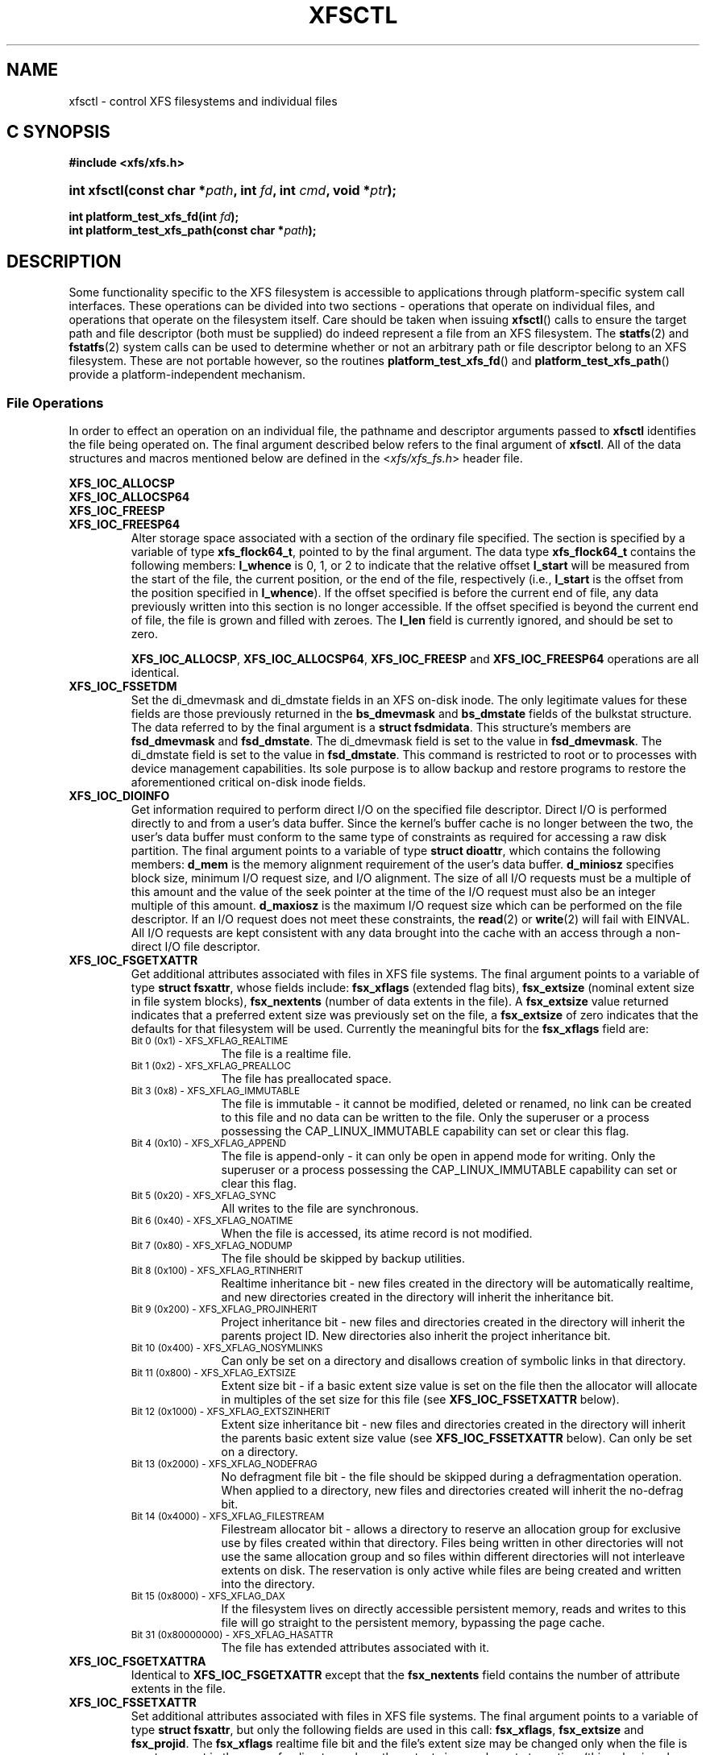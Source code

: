 .TH XFSCTL 3
.SH NAME
xfsctl \- control XFS filesystems and individual files
.SH C SYNOPSIS
.B #include <xfs/xfs.h>
.HP
.BI "int\ xfsctl(const char *" path ", int " fd ", int " cmd ", void *" ptr );
.PP
.BI "int platform_test_xfs_fd(int " fd );
.br
.BI "int platform_test_xfs_path(const char *" path );
.SH DESCRIPTION
Some functionality specific to the XFS filesystem is accessible to
applications through platform-specific system call interfaces.
These operations can be divided into two sections \- operations
that operate on individual files, and operations that operate on
the filesystem itself. Care should be taken when issuing
.BR xfsctl ()
calls to ensure the target path and file descriptor (both must
be supplied) do indeed represent a file from an XFS filesystem.
The
.BR statfs (2)
and
.BR fstatfs (2)
system calls can be used to determine whether or not an arbitrary
path or file descriptor belong to an XFS filesystem.
These are not portable however, so the routines
.BR platform_test_xfs_fd ()
and
.BR platform_test_xfs_path ()
provide a platform-independent mechanism.
.SS File Operations
In order to effect an operation on an individual file, the pathname
and descriptor arguments passed to
.B xfsctl
identifies the file being operated on.
The final argument described below refers to the final argument of
.BR xfsctl .
All of the data structures and macros mentioned below are defined in the
.RI < xfs/xfs_fs.h >
header file.
.PP
.B XFS_IOC_ALLOCSP
.br
.B XFS_IOC_ALLOCSP64
.br
.B XFS_IOC_FREESP
.PD 0
.TP
.B XFS_IOC_FREESP64
Alter storage space associated with a section of the ordinary
file specified.  The section is specified by a variable of type
.BR xfs_flock64_t ,
pointed to by the final argument.
The data type
.B xfs_flock64_t
contains the following members:
.B l_whence
is 0, 1, or 2 to indicate that the relative offset
.B l_start
will be measured from the start of the file, the current position, or
the end of the file, respectively (i.e.,
.B l_start
is the offset from the position specified in
.BR l_whence ).
If the offset specified is before the current end of file, any data
previously written into this section is no longer accessible.
If the offset specified is beyond the current end of file, the file
is grown and filled with zeroes.
The
.B l_len
field is currently ignored, and should be set to zero.

.BR XFS_IOC_ALLOCSP ,
.BR XFS_IOC_ALLOCSP64 ,
.B XFS_IOC_FREESP
and
.B XFS_IOC_FREESP64
operations are all identical.

.TP
.B XFS_IOC_FSSETDM
Set the di_dmevmask and di_dmstate fields in an XFS on-disk inode.
The only legitimate values for these fields are those
previously returned in the
.B bs_dmevmask
and
.B bs_dmstate
fields of the bulkstat structure.
The data referred to by the final argument is a
.BR "struct fsdmidata" .
This structure's members are
.B fsd_dmevmask
and
.BR fsd_dmstate .
The di_dmevmask
field is set to the value in
.BR fsd_dmevmask .
The di_dmstate field is set to the value in
.BR fsd_dmstate .
This command is restricted to root or to processes with device
management capabilities.
Its sole purpose is to allow backup and restore programs to restore the
aforementioned critical on-disk inode fields.

.TP
.B XFS_IOC_DIOINFO
Get information required to perform direct I/O on the specified file
descriptor.
Direct I/O is performed directly to and from a user's data buffer.
Since the kernel's buffer cache is no longer between the two, the
user's data buffer must conform to the same type of constraints as
required for accessing a raw disk partition.
The final argument points to a variable of type
.BR "struct dioattr" ,
which contains the following members:
.B d_mem
is the memory alignment requirement of the user's data buffer.
.B d_miniosz
specifies block size, minimum I/O request size, and I/O alignment.
The size of all I/O requests must be a multiple of this amount and
the value of the seek pointer at the time of the I/O request must
also be an integer multiple of this amount.
.B d_maxiosz
is the maximum I/O request size which can be performed on the file
descriptor.
If an I/O request does not meet these constraints, the
.BR read (2)
or
.BR write (2)
will fail with EINVAL.
All I/O requests are kept consistent with any data brought into
the cache with an access through a non-direct I/O file descriptor.

.TP
.B XFS_IOC_FSGETXATTR
Get additional attributes associated with files in XFS file systems.
The final argument points to a variable of type
.BR "struct fsxattr" ,
whose fields include:
.B fsx_xflags
(extended flag bits),
.B fsx_extsize
(nominal extent size in file system blocks),
.B fsx_nextents
(number of data extents in the file).
A
.B fsx_extsize
value returned indicates that a preferred extent size was previously
set on the file, a
.B fsx_extsize
of zero indicates that the defaults for that filesystem will be used.
Currently the meaningful bits for the
.B fsx_xflags
field are:
.PD 0
.RS
.TP 1.0i
.SM "Bit 0 (0x1) \- XFS_XFLAG_REALTIME"
The file is a realtime file.
.TP
.SM "Bit 1 (0x2) \- XFS_XFLAG_PREALLOC"
The file has preallocated space.
.TP
.SM "Bit 3 (0x8) \- XFS_XFLAG_IMMUTABLE"
The file is immutable - it cannot be modified, deleted or renamed,
no link can be created to this file and no data can be written to the
file.
Only the superuser or a process possessing the CAP_LINUX_IMMUTABLE
capability can set or clear this flag.
.TP
.SM "Bit 4 (0x10) \- XFS_XFLAG_APPEND"
The file is append-only - it can only be open in append mode for
writing.
Only the superuser or a process possessing the CAP_LINUX_IMMUTABLE
capability can set or clear this flag.
.TP
.SM "Bit 5 (0x20) \- XFS_XFLAG_SYNC"
All writes to the file are synchronous.
.TP
.SM "Bit 6 (0x40) \- XFS_XFLAG_NOATIME"
When the file is accessed, its atime record is not modified.
.TP
.SM "Bit 7 (0x80) \- XFS_XFLAG_NODUMP"
The file should be skipped by backup utilities.
.TP
.SM "Bit 8 (0x100) \- XFS_XFLAG_RTINHERIT"
Realtime inheritance bit - new files created in the directory
will be automatically realtime, and new directories created in
the directory will inherit the inheritance bit.
.TP
.SM "Bit 9 (0x200) \- XFS_XFLAG_PROJINHERIT"
Project inheritance bit - new files and directories created in
the directory will inherit the parents project ID.  New
directories also inherit the project inheritance bit.
.TP
.SM "Bit 10 (0x400) \- XFS_XFLAG_NOSYMLINKS"
Can only be set on a directory and disallows creation of
symbolic links in that directory.
.TP
.SM "Bit 11 (0x800) \- XFS_XFLAG_EXTSIZE"
Extent size bit - if a basic extent size value is set on the file
then the allocator will allocate in multiples of the set size for
this file (see
.B XFS_IOC_FSSETXATTR
below).
.TP
.SM "Bit 12 (0x1000) \- XFS_XFLAG_EXTSZINHERIT"
Extent size inheritance bit - new files and directories created in
the directory will inherit the parents basic extent size value (see
.B XFS_IOC_FSSETXATTR
below).
Can only be set on a directory.
.TP
.SM "Bit 13 (0x2000) \- XFS_XFLAG_NODEFRAG"
No defragment file bit - the file should be skipped during a defragmentation
operation. When applied to a directory, new files and directories created will
inherit the no\-defrag bit.
.TP
.SM "Bit 14 (0x4000) \- XFS_XFLAG_FILESTREAM"
Filestream allocator bit - allows a directory to reserve an allocation
group for exclusive use by files created within that directory. Files
being written in other directories will not use the same allocation
group and so files within different directories will not interleave
extents on disk. The reservation is only active while files are being
created and written into the directory.
.TP
.SM "Bit 15 (0x8000) \- XFS_XFLAG_DAX"
If the filesystem lives on directly accessible persistent memory, reads and
writes to this file will go straight to the persistent memory, bypassing the
page cache.
.TP
.SM "Bit 31 (0x80000000) \- XFS_XFLAG_HASATTR"
The file has extended attributes associated with it.
.RE
.PP
.PD

.TP
.B XFS_IOC_FSGETXATTRA
Identical to
.B XFS_IOC_FSGETXATTR
except that the
.B fsx_nextents
field contains the number of attribute extents in the file.

.TP
.B XFS_IOC_FSSETXATTR
Set additional attributes associated with files in XFS file systems.
The final argument points to a variable of type
.BR "struct fsxattr" ,
but only the following fields are used in this call:
.BR fsx_xflags ,
.B fsx_extsize
and
.BR fsx_projid .
The
.B fsx_xflags
realtime file bit and the file's extent size may be changed only
when the file is empty, except in the case of a directory where
the extent size can be set at any time (this value is only used
for regular file allocations, so should only be set on a directory
in conjunction with the XFS_XFLAG_EXTSZINHERIT flag).

.TP
.B XFS_IOC_GETBMAP
Get the block map for a segment of a file in an XFS file system.
The final argument points to an arry of variables of type
.BR "struct getbmap" .
All sizes and offsets in the structure are in units of 512 bytes.
The structure fields include:
.B bmv_offset
(file offset of segment),
.B bmv_block
(starting block of segment),
.B bmv_length
(length of segment),
.B bmv_count
(number of array entries, including the first), and
.B bmv_entries
(number of entries filled in).
The first structure in the array is a header, and the remaining
structures in the array contain block map information on return.
The header controls iterative calls to the
.B XFS_IOC_GETBMAP
command.
The caller fills in the
.B bmv_offset
and
.B bmv_length
fields of the header to indicate the area of interest in the file,
and fills in the
.B bmv_count
field to indicate the length of the array.
If the
.B bmv_length
value is set to \-1 then the length of the interesting area is the rest
of the file.
On return from a call, the header is updated so that the command can be
reused to obtain more information, without re-initializing the structures.
Also on return, the
.B bmv_entries
field of the header is set to the number of array entries actually filled in.
The non-header structures will be filled in with
.BR bmv_offset ,
.BR bmv_block ,
and
.BR bmv_length .
If a region of the file has no blocks (is a hole in the file) then the
.B bmv_block
field is set to \-1.

.TP
.B XFS_IOC_GETBMAPA
Identical to
.B XFS_IOC_GETBMAP
except that information about the attribute fork of the file is returned.

.PP
.B XFS_IOC_RESVSP
.TP
.B XFS_IOC_RESVSP64
This command is used to allocate space to a file.
A range of bytes is specified using a pointer to a variable of type
.B xfs_flock64_t
in the final argument.
The blocks are allocated, but not zeroed, and the file size does not change.
If the XFS filesystem is configured to flag unwritten file extents,
performance will be negatively affected when writing to preallocated space,
since extra filesystem transactions are required to convert extent flags on
the range of the file written.
If
.BR xfs_info (8)
reports unwritten=1, then the filesystem was made to flag unwritten extents.

.PP
.B XFS_IOC_UNRESVSP
.TP
.B XFS_IOC_UNRESVSP64
This command is used to free space from a file.
A range of bytes is specified using a pointer to a variable of type
.B xfs_flock64_t
in the final argument.
Partial filesystem blocks are zeroed, and whole filesystem blocks are
removed from the file.  The file size does not change.

.TP
.B XFS_IOC_ZERO_RANGE
This command is used to convert a range of a file to zeros without issuing data
IO.
A range of bytes is specified using a pointer to a variable of type
.B xfs_flock64_t
in the final argument.
Blocks are preallocated for regions that span holes in the file, and the entire
range is converted to unwritten extents.
This operation is a fast method of overwriting any from the range specified
with zeros without removing any blocks or having to write zeros to disk.
Any subsequent read in the given range will return zeros until new data is
written.
This functionality requires filesystems to support unwritten extents.
If
.BR xfs_info (8)
reports unwritten=1, then the filesystem was made to flag unwritten extents.

.\" .TP
.\" .B XFS_IOC_GETBIOSIZE
.\" This command gets information about the preferred buffered I/O
.\" size used by the system when performing buffered I/O (e.g.
.\" standard Unix non-direct I/O) to and from the file.
.\" The information is passed back in a structure of type
.\" .B "struct biosize"
.\" pointed to by the final argument.
.\" biosize lengths are expressed in log base 2.
.\" That is if the value is 14, then the true size is 2^14 (2 raised to
.\" the 14th power).
.\" The
.\" .B biosz_read
.\" field will contain the current value used by the system when reading
.\" from the file.
.\" Except at the end-of-file, the system will read from the file in
.\" multiples of this length.
.\" The
.\" .B biosz_write
.\" field will contain the current value used by the system when writing
.\" to the file.
.\" Except at the end-of-file, the system will write to the file in
.\" multiples of this length.
.\" The
.\" .B dfl_biosz_read
.\" and
.\" .B dfl_biosz_write
.\" will be set to the system default values for the opened file.
.\" The
.\" .B biosz_flags
.\" field will be set to 1 if the current read or write value has been
.\" explicitly set.
.\"
.\" .TP
.\" .B XFS_IOC_SETBIOSIZE
.\" This command sets information about the preferred buffered I/O size
.\" used by the system when performing buffered I/O (e.g. standard Unix
.\" non-direct I/O) to and from the file.
.\" The information is passed in a structure of type
.\" .B "struct biosize"
.\" pointed to by the final argument.
.\" Using smaller preferred I/O sizes can result in performance
.\" improvements if the file is typically accessed using small
.\" synchronous I/Os or if only a small amount of the file is accessed
.\" using small random I/Os, resulting in little or no use of the
.\" additional data read in near the random I/Os.
.\"
.\" To explicitly set the preferred I/O sizes, the
.\" .B biosz_flags
.\" field should be set to zero and the
.\" .B biosz_read
.\" and
.\" .B biosz_write
.\" fields should be set to the log base 2 of the desired read and
.\" write lengths, respectively (e.g. 13 for 8K bytes, 14 for 16K
.\" bytes, 15 for 32K bytes, etc.).  Valid values are 13-16
.\" inclusive for machines with a 4K byte pagesize and 14-16 for
.\" machines with a 16K byte pagesize.  The specified read and
.\" write values must also result in lengths that are greater than
.\" or equal to the filesystem block size.
.\" The
.\" .B dfl_biosz_read
.\" and
.\" .B dfl_biosz_write
.\" fields are ignored.
.\"
.\" If biosizes have already been explicitly set due to a prior use
.\" of
.\" .BR XFS_IOC_SETBIOSIZE ,
.\" and the requested sizes are larger than the
.\" existing sizes, the
.\" .I xfsctl
.\" call will return successfully and the
.\" system will use the smaller of the two sizes.  However, if
.\" .B biosz_flags
.\" is set to 1, the system will use the new values
.\" regardless of whether the new sizes are larger or smaller than the old.
.\"
.\" To reset the biosize values to the defaults for the filesystem
.\" that the file resides in, the
.\" .B biosz_flags
.\" field should be set to 2.
.\" The remainder of the fields will be ignored in that case.
.\"
.\" Changes made by
.\" .B XFS_IOC_SETBIOSIZE
.\" are transient.
.\" The sizes are reset to the default values once the reference count on the
.\" file drops to zero (e.g. all open file descriptors to that file
.\" have been closed).
.\" See
.\" .I mount(8)
.\" for details on how to set the
.\" default biosize values for a filesystem.

.PP
.nf
.B XFS_IOC_PATH_TO_HANDLE
.B XFS_IOC_PATH_TO_FSHANDLE
.B XFS_IOC_FD_TO_HANDLE
.B XFS_IOC_OPEN_BY_HANDLE
.B XFS_IOC_READLINK_BY_HANDLE
.B XFS_IOC_ATTR_LIST_BY_HANDLE
.B XFS_IOC_ATTR_MULTI_BY_HANDLE
.fi
.PD 0
.TP
.B XFS_IOC_FSSETDM_BY_HANDLE
These are all interfaces that are used to implement various
.I libhandle
functions (see
.BR open_by_handle (3)).
They are all subject to change and should not be called directly
by applications.

.SS Filesystem Operations
In order to effect one of the following operations, the pathname
and descriptor arguments passed to
.BR xfsctl ()
can be any open file in the XFS filesystem in question.

.PP
.TP
.B XFS_IOC_FSINUMBERS
This interface is used to extract a list of valid inode numbers from an
XFS filesystem.
It is intended to be called iteratively, to obtain the entire set of inodes.
The information is passed in and out via a structure of type
.B xfs_fsop_bulkreq_t
pointed to by the final argument.
.B lastip
is a pointer to a variable containing the last inode number returned,
initially it should be zero.
.B icount
is the size of the array of structures specified by
.BR ubuffer .
.B ubuffer
is the address of an array of structures, of type
.BR xfs_inogrp_t .
This structure has the following elements:
.B xi_startino
(starting inode number),
.B xi_alloccount
(count of bits set in xi_allocmask), and
.B xi_allocmask
(mask of allocated inodes in this group).
The bitmask is 64 bits long, and the least significant bit corresponds to inode
.B xi_startino.
Each bit is set if the corresponding inode is in use.
.B ocount
is a pointer to a count of returned values, filled in by the call.
An output
.B ocount
value of zero means that the inode table has been exhausted.

.TP
.B XFS_IOC_FSBULKSTAT
This interface is used to extract inode information (stat
information) "in bulk" from a filesystem.  It is intended to
be called iteratively, to obtain information about the entire
set of inodes in a filesystem.
The information is passed in and out via a structure of type
.B xfs_fsop_bulkreq_t
pointed to by the final argument.
.B lastip
is a pointer to a variable containing the last inode number returned,
initially it should be zero.
.B icount
indicates the size of the array of structures specified by
.B ubuffer.
.B ubuffer
is the address of an array of structures of type
.BR xfs_bstat_t .
Many of the elements in the structure are the same as for the stat
structure.
The structure has the following elements:
.B bs_ino
(inode number),
.B bs_mode
(type and mode),
.B bs_nlink
(number of links),
.B bs_uid
(user id),
.B bs_gid
(group id),
.B bs_rdev
(device value),
.B bs_blksize
(block size of the filesystem),
.B bs_size
(file size in bytes),
.B bs_atime
(access time),
.B bs_mtime
(modify time),
.B bs_ctime
(inode change time),
.B bs_blocks
(number of blocks used by the file),
.B bs_xflags
(extended flags),
.B bs_extsize
(extent size),
.B bs_extents
(number of extents),
.B bs_gen
(generation count),
.B bs_projid_lo
(project id - low word),
.B bs_projid_hi
(project id - high word, used when projid32bit feature is enabled),
.B bs_dmevmask
(DMIG event mask),
.B bs_dmstate
(DMIG state information), and
.B bs_aextents
(attribute extent count).
.B ocount
is a pointer to a count of returned values, filled in by the call.
An output
.B ocount
value of zero means that the inode table has been exhausted.

.TP
.B XFS_IOC_FSBULKSTAT_SINGLE
This interface is a variant of the
.B XFS_IOC_FSBULKSTAT
interface, used to obtain information about a single inode.
for an open file in the filesystem of interest.
The same structure is used to pass information in and out of
the kernel, except no output count parameter is used (should
be initialized to zero).
An error is returned if the inode number is invalid.

.PP
.nf
.B XFS_IOC_THAW
.B XFS_IOC_FREEZE
.B XFS_IOC_GET_RESBLKS
.B XFS_IOC_SET_RESBLKS
.B XFS_IOC_FSGROWFSDATA
.B XFS_IOC_FSGROWFSLOG
.B XFS_IOC_FSGROWFSRT
.fi
.TP
.B XFS_IOC_FSCOUNTS
These interfaces are used to implement various filesystem internal
operations on XFS filesystems.
For
.B XFS_IOC_FSGEOMETRY
(get filesystem mkfs time information), the output structure is of type
.BR xfs_fsop_geom_t .
For
.B XFS_FS_COUNTS
(get filesystem dynamic global information), the output structure is of type
.BR xfs_fsop_counts_t .
The remainder of these operations will not be described further
as they are not of general use to applications.

.SH SEE ALSO
.BR fstatfs (2),
.BR statfs (2),
.BR xfs (5),
.BR xfs_info (8).

